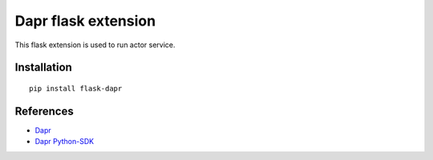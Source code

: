 Dapr flask extension
====================

|pypi|

.. |pypi| image:: https://badge.fury.io/py/flask-dapr.svg
   :target: https://pypi.org/project/flask-dapr/

This flask extension is used to run actor service.

Installation
------------

::

    pip install flask-dapr

References
----------

* `Dapr <https://github.com/dapr/dapr>`_
* `Dapr Python-SDK <https://github.com/dapr/python-sdk>`_
